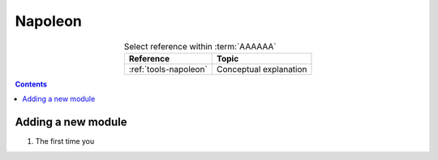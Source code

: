 .. _procedures-napoleon:


########
Napoleon
########

.. csv-table:: Select reference within :term:`AAAAAA`
   :align: Center
   :header: Reference, Topic

   :ref:`tools-napoleon`, Conceptual explanation

.. contents:: Contents
   :local:


*******************
Adding a new module
*******************

#. The first time you